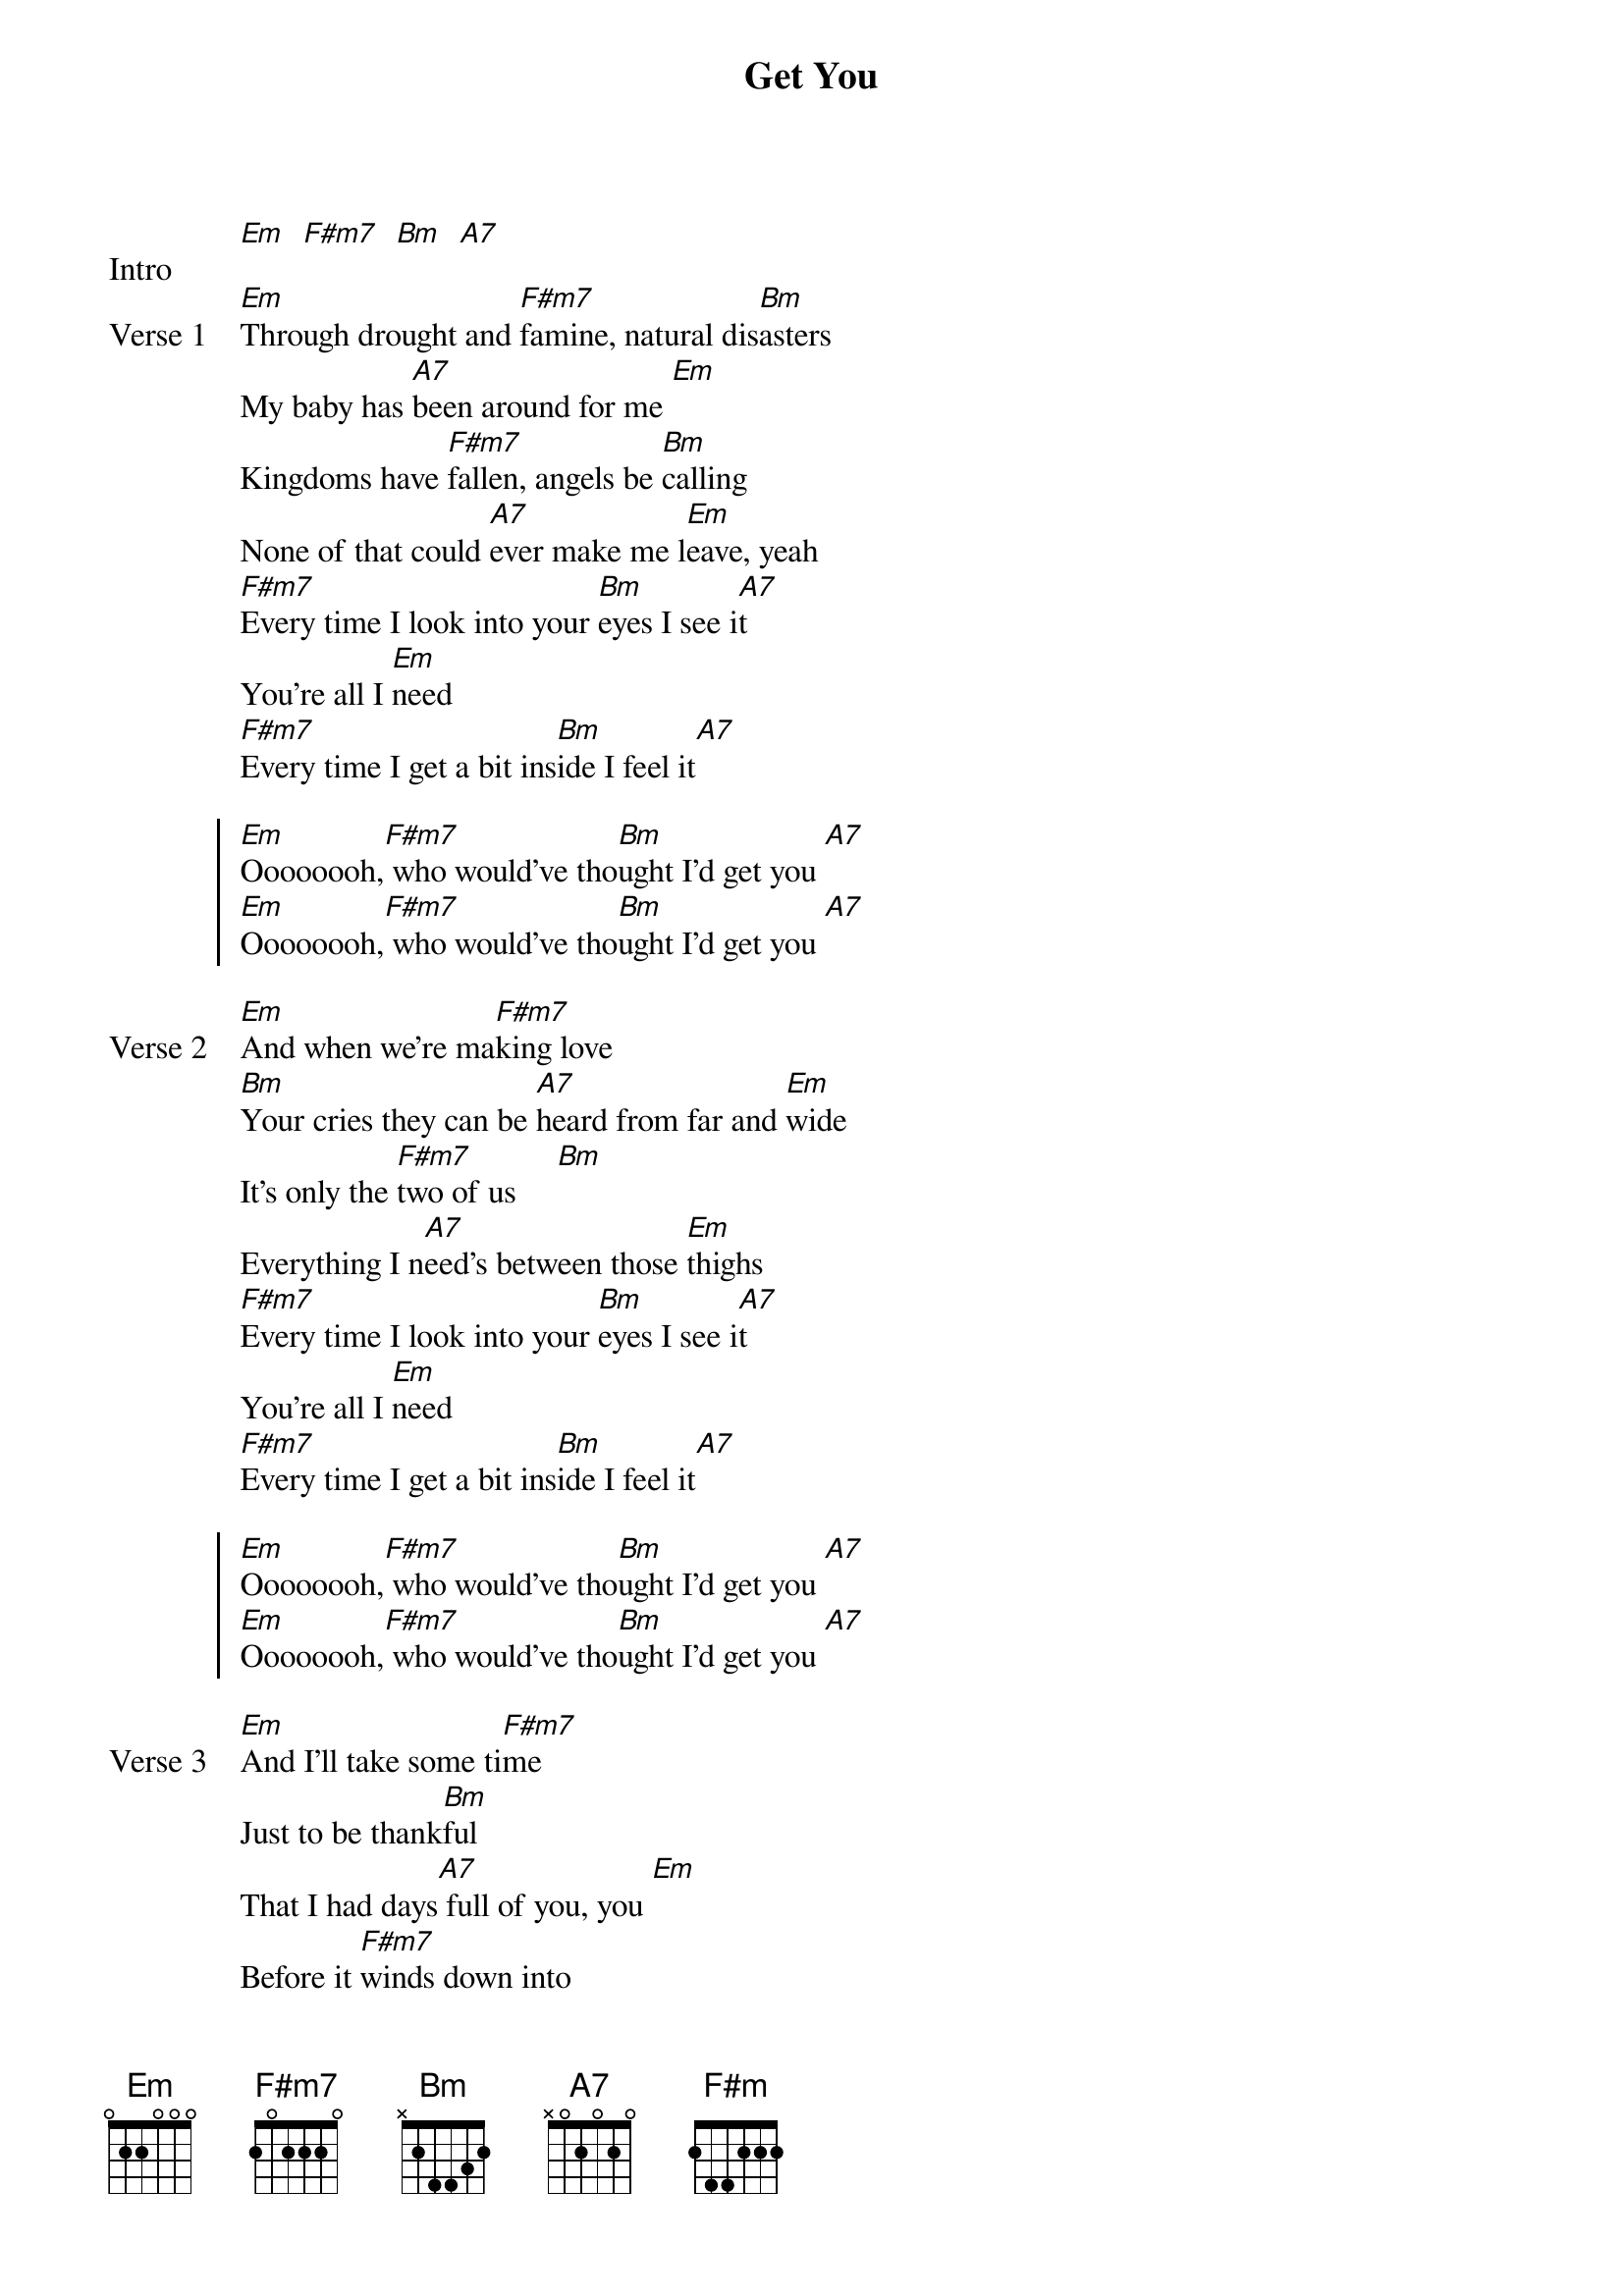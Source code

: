{title: Get You}
{artist: Daniel Caesar feat Kali Uchis}
{key: G}

{start_of_bridge: Intro}
[Em]  [F#m7]  [Bm]  [A7]
{end_of_bridge}

{start_of_verse: Verse 1}
[Em]Through drought and [F#m7]famine, natural dis[Bm]asters
My baby has [A7]been around for me [Em]
Kingdoms have [F#m7]fallen, angels be [Bm]calling
None of that could [A7]ever make me l[Em]eave, yeah
[F#m7]Every time I look into your [Bm]eyes I see i[A7]t
You're all I [Em]need
[F#m7]Every time I get a bit ins[Bm]ide I feel it[A7]
{end_of_verse}

{start_of_chorus}
[Em]Oooooooh,[F#m7] who would've tho[Bm]ught I'd get you [A7]
[Em]Oooooooh,[F#m7] who would've tho[Bm]ught I'd get you [A7]
{end_of_chorus}

{start_of_verse: Verse 2}
[Em]And when we're ma[F#m7]king love
[Bm]Your cries they can be [A7]heard from far and [Em]wide
It's only the [F#m7]two of us     [Bm]
Everything I n[A7]eed's between those [Em]thighs
[F#m7]Every time I look into your [Bm]eyes I see i[A7]t
You're all I [Em]need
[F#m7]Every time I get a bit ins[Bm]ide I feel it[A7]
{end_of_verse}

{start_of_chorus}
[Em]Oooooooh,[F#m7] who would've tho[Bm]ught I'd get you [A7]
[Em]Oooooooh,[F#m7] who would've tho[Bm]ught I'd get you [A7]
{end_of_chorus}

{start_of_verse: Verse 3}
[Em]And I’ll take some ti[F#m7]me
Just to be thank[Bm]ful
That I had days[A7] full of you, you [Em]
Before it [F#m7]winds down into
The [Bm]memories, It’s all just [A7]memories
{end_of_verse}

{start_of_bridge}
[Em]
{comment: If you've got someone you like...}
[F#m]Don't you love when I come arou[Bm]nd         [A7]
{comment: ...feel something that's right somebody just tell somebody}
[A7]Build you up then I take you d[Em]own
{comment: If you've got someone you like...}
[F#m]Don't you love when I come arou[Bm]nd         [A7]
{comment: ...feel something that's right somebody just tell somebody}
[A7]Build you up then I take...
{end_of_bridge}

{start_of_chorus}
[Em]Oooooooh,[F#m7] who would've thought I'd get you[Bm]
Oh [A7]yeah, oh yeah baby
[Em]Oooooooh,[F#m7] who would've thought I'd get you[Bm]      [A7]
{end_of_chorus}

{start_of_verse: Verse 4}
[Em]This feels like sum[F#m7]mer
Boy you [Bm]make me feel so ali[A7]ve
[Em]Just be my lo[F#m7]ver
Boy you'll [Bm]lead me to parad[Em]ise
{end_of_verse}